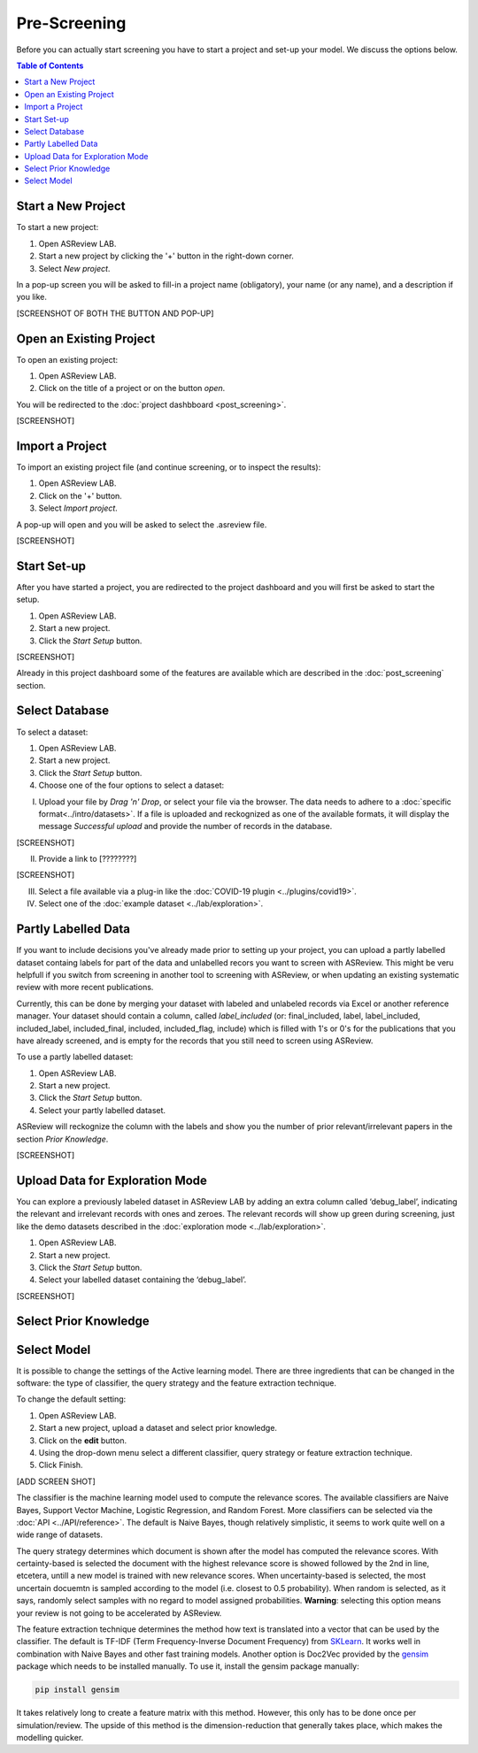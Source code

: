 Pre-Screening
=============

Before you can actually start screening you have to start a project and set-up
your model. We discuss the options below.

.. contents:: Table of Contents


Start a New Project
-------------------

To start a new project:

1. Open ASReview LAB.
2. Start a new project by clicking the '+' button in the right-down corner.
3. Select *New project*.

In a pop-up screen you will be asked to fill-in a project name (obligatory),
your name (or any name), and a description if you like.

[SCREENSHOT OF BOTH THE BUTTON AND POP-UP]


Open an Existing Project
------------------------

To open an existing project:

1. Open ASReview LAB.
2. Click on the title of a project or on the button *open*.

You will be redirected to the :doc:`project dashbboard <post_screening>`.

[SCREENSHOT]


Import a Project
----------------

To import an existing project file (and continue screening, or to inspect the results):

1. Open ASReview LAB.
2. Click on the '+' button.
3. Select *Import project*.

A pop-up will open and you will be asked to select the .asreview file.

[SCREENSHOT]


Start Set-up
------------

After you have started a project, you are redirected to the project dashboard
and you will first be asked to start the setup.

1. Open ASReview LAB.
2. Start a new project.
3. Click the *Start Setup* button.

[SCREENSHOT]

Already in this project dashboard some of the features are available which are
described in the :doc:`post_screening` section.

Select Database
---------------

To select a dataset:

1. Open ASReview LAB.
2. Start a new project.
3. Click the *Start Setup* button.
4. Choose one of the four options to select a dataset:

I) Upload your file by *Drag 'n' Drop*, or select your file via the browser. The data needs to adhere to a :doc:`specific format<../intro/datasets>`. If a file is uploaded and reckognized as one of the available formats, it will display the message *Successful upload* and provide the number of records in the database.

[SCREENSHOT]

II) Provide a link to [????????]

[SCREENSHOT]


III) Select a file available via a plug-in like the :doc:`COVID-19 plugin <../plugins/covid19>`.

IV) Select one of the :doc:`example dataset <../lab/exploration>`.


Partly Labelled Data
--------------------

If you want to include decisions you've already made prior to setting up your
project, you can upload a partly labelled dataset containg labels for part of
the data and unlabelled recors you want to screen with ASReview. This might be
veru helpfull if you switch from screening in another tool to screening with
ASReview, or when updating an existing systematic review with more recent
publications.

Currently, this can be done by merging your dataset with labeled and unlabeled
records via Excel or another reference manager. Your dataset should contain a
column, called *label_included* (or: final_included, label, label_included,
included_label, included_final, included, included_flag, include) which is
filled with 1's or 0's for the publications that you have already screened,
and is empty for the records that you still need to screen using
ASReview.

To use a partly labelled dataset:

1. Open ASReview LAB.
2. Start a new project.
3. Click the *Start Setup* button.
4. Select your partly labelled dataset.

ASReview will reckognize the column with the labels and show you the number of
prior relevant/irrelevant papers in the section *Prior Knowledge*.

[SCREENSHOT]


Upload Data for Exploration Mode
--------------------------------

You can explore a previously labeled dataset in ASReview LAB by adding an
extra column called ‘debug_label’, indicating the relevant and irrelevant
records with ones and zeroes. The relevant records will show up green during
screening, just like the demo datasets described in the :doc:`exploration mode
<../lab/exploration>`.

1. Open ASReview LAB.
2. Start a new project.
3. Click the *Start Setup* button.
4. Select your labelled dataset containing the ‘debug_label’.

[SCREENSHOT]


Select Prior Knowledge
----------------------



Select Model
------------

It is possible to change the settings of the Active learning model. There are
three ingredients that can be changed in the software: the type of classifier,
the query strategy and the feature extraction technique.

To change the default setting:

1. Open ASReview LAB.
2. Start a new project, upload a dataset and select prior knowledge.
3. Click on the **edit** button.
4. Using the drop-down menu select a different classifier, query strategy or feature extraction technique.
5. Click Finish.


[ADD SCREEN SHOT]


The classifier is the machine learning model used to compute the relevance
scores. The available classifiers are Naive Bayes, Support Vector
Machine, Logistic Regression, and Random Forest. More classifiers can be
selected via the :doc:`API <../API/reference>`. The default is Naive Bayes,
though relatively simplistic, it seems to work quite well on a wide range of
datasets.

The query strategy determines which document is shown after the model has
computed the relevance scores. With certainty-based is selected the document
with the highest relevance score is showed followed by the 2nd in line,
etcetera, untill a new model is trained with new relevance scores. When
uncertainty-based is selected, the most uncertain docuemtn is sampled
according to the model (i.e. closest to 0.5 probability).  When random is
selected, as it says, randomly select samples with no regard to model assigned
probabilities. **Warning**: selecting this option means your review is not
going to be accelerated by ASReview.

The feature extraction technique determines the method how text is translated
into a vector that can be used by the classifier. The default is TF-IDF (Term
Frequency-Inverse Document Frequency) from `SKLearn <https://scikit-learn.org/stable/modules/generated/sklearn.feature_extraction.text.TfidfVectorizer.html>`_.
It works well in combination with Naive Bayes and other fast training models.
Another option is Doc2Vec provided by the `gensim <https://radimrehurek.com/gensim/>`_
package which needs to be installed manually.
To use it, install the gensim package manually:

.. code:: bash

    pip install gensim

It takes relatively long to create a feature matrix with this method. However,
this only has to be done once per simulation/review. The upside of this method
is the dimension-reduction that generally takes place, which makes the
modelling quicker.




